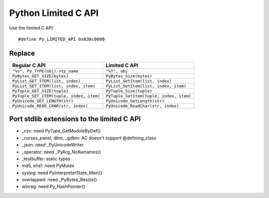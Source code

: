 ++++++++++++++++++++
Python Limited C API
++++++++++++++++++++

Use the limited C API::

    #define Py_LIMITED_API 0x030c0000

Replace
=======

=========================================  ========================================
Regular C API                              Limited C API
=========================================  ========================================
``"%s", Py_TYPE(obj)->tp_name``            ``"%T", obj``
``PyBytes_GET_SIZE(bytes)``                ``PyBytes_Size(bytes)``
``PyList_GET_ITEM(list, index)``           ``PyList_GetItem(list, index)``
``PyList_SET_ITEM(list, index, item)``     ``PyList_SetItem(list, index, item)``
``PyTuple_GET_SIZE(tuple)``                ``PyTuple_Size(tuple)``
``PyTuple_SET_ITEM(tuple, index, item)``   ``PyTuple_SetItem(tuple, index, item)``
``PyUnicode_GET_LENGTH(str)``              ``PyUnicode_GetLength(str)``
``PyUnicode_READ_CHAR(str, index)``        ``PyUnicode_ReadChar(str, index)``
=========================================  ========================================

Port stdlib extensions to the limited C API
===========================================

* _csv: need PyType_GetModuleByDef()
* _curses_panel, dbm, _gdbm: AC doesn't support @defining_class
* _json: need _PyUnicodeWriter
* _operator: need _PyArg_NoKwnames()
* _testbuffer: static types
* md5, sha1: need PyMutex
* syslog: need PyInterpreterState_Main()
* overlapped: need _PyBytes_Resize()
* winreg: need Py_HashPointer()
